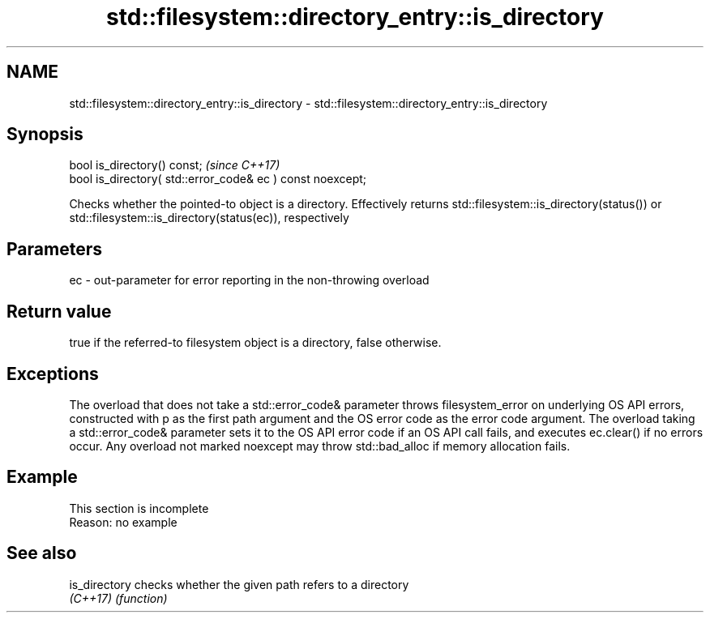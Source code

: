 .TH std::filesystem::directory_entry::is_directory 3 "2020.03.24" "http://cppreference.com" "C++ Standard Libary"
.SH NAME
std::filesystem::directory_entry::is_directory \- std::filesystem::directory_entry::is_directory

.SH Synopsis
   bool is_directory() const;                                \fI(since C++17)\fP
   bool is_directory( std::error_code& ec ) const noexcept;

   Checks whether the pointed-to object is a directory. Effectively returns std::filesystem::is_directory(status()) or std::filesystem::is_directory(status(ec)), respectively

.SH Parameters

   ec - out-parameter for error reporting in the non-throwing overload

.SH Return value

   true if the referred-to filesystem object is a directory, false otherwise.

.SH Exceptions

   The overload that does not take a std::error_code& parameter throws filesystem_error on underlying OS API errors, constructed with p as the first path argument and the OS error code as the error code argument. The overload taking a std::error_code& parameter sets it to the OS API error code if an OS API call fails, and executes ec.clear() if no errors occur. Any overload not marked noexcept may throw std::bad_alloc if memory allocation fails.

.SH Example

    This section is incomplete
    Reason: no example

.SH See also

   is_directory checks whether the given path refers to a directory
   \fI(C++17)\fP      \fI(function)\fP
